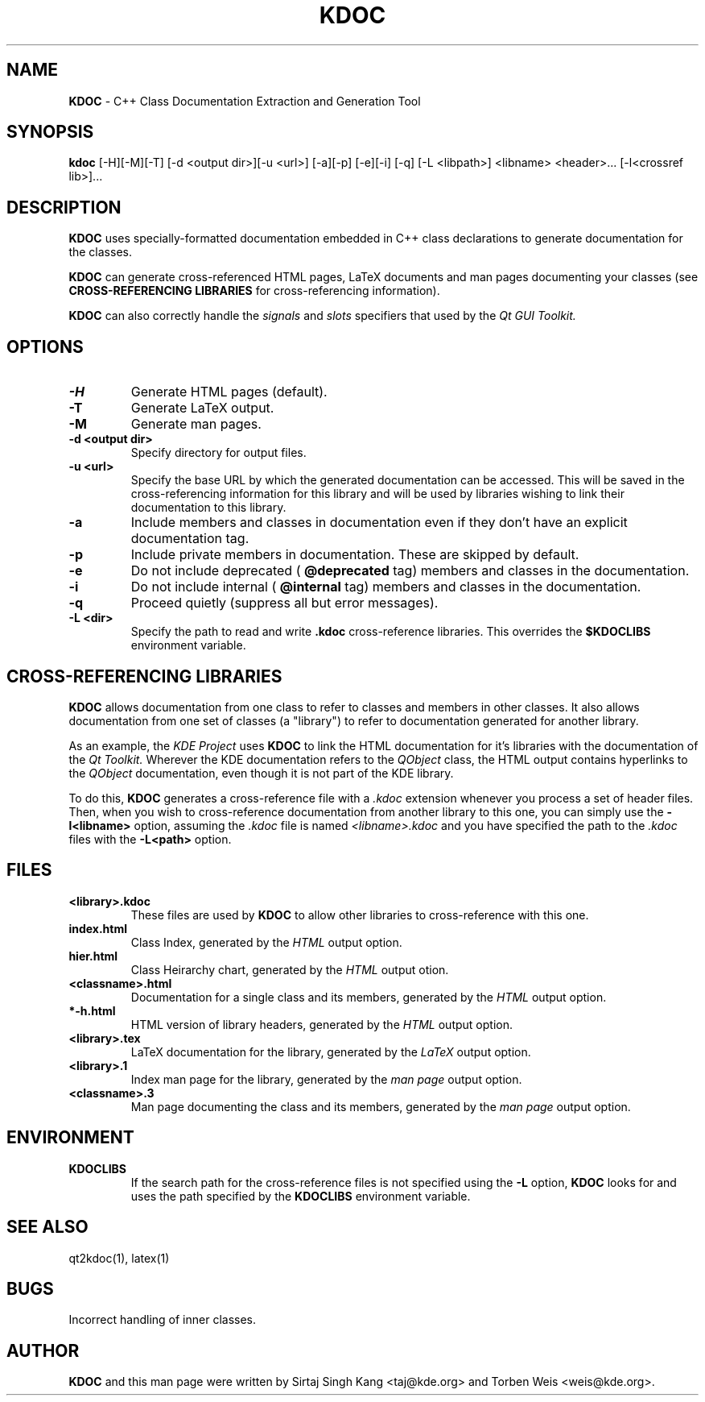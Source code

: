 .TH KDOC 1 "$Version" "29 March 1998"
.SH NAME
.B KDOC 
\- C\+\+ Class Documentation Extraction and Generation Tool
.SH SYNOPSIS
.B kdoc
[\-H][\-M][\-T] [\-d <output dir>][\-u <url>] [\-a][\-p] [\-e][\-i] [\-q]
[\-L <libpath>] <libname> <header>... [-l<crossref lib>]...
.SH DESCRIPTION
.B KDOC
uses specially\-formatted documentation embedded in C++ class declarations
to generate documentation for the classes.
.PP
.B KDOC 
can generate cross\-referenced HTML pages, LaTeX documents and man
pages documenting your classes (see
.B "CROSS-REFERENCING LIBRARIES"
for cross-referencing information).

.PP
.B KDOC
can also correctly handle the
.I signals
and
.I slots
specifiers that used by the
.I "Qt GUI Toolkit."

.SH OPTIONS
.TP
.B \-H
Generate HTML pages (default).

.TP
.B \-T
Generate LaTeX output.

.TP
.B \-M
Generate man pages.

.TP
.B "\-d <output dir>"
Specify directory for output files.

.TP
.B "\-u <url>"
Specify the base URL by which the generated documentation can
be accessed. This will be saved in the cross-referencing information
for this library and will be used by libraries wishing to link their
documentation to this library.

.TP
.B "\-a"
Include members and classes in documentation even if they don't have
an explicit documentation tag.

.TP
.B "\-p"
Include private members in documentation. These are skipped by default.

.TP
.B "\-e"
Do not include deprecated (
.B "\@deprecated"
tag) members and classes in the documentation.

.TP
.B "\-i"
Do not include internal (
.B "\@internal"
tag) members and classes in the documentation.

.TP
.B "\-q"
Proceed quietly (suppress all but error messages).

.TP
.B "\-L <dir>"
Specify the path to read and write
.B ".kdoc"
cross-reference libraries. This overrides the 
.B $KDOCLIBS 
environment variable.

.SH "CROSS-REFERENCING LIBRARIES"
.B KDOC
allows documentation from one class to refer to classes and
members in other classes. It also allows documentation from
one set of classes (a "library") to refer to documentation
generated for another library. 

As an example, the
.I "KDE Project"
uses
.B KDOC
to link the HTML documentation for it's libraries with
the documentation of the 
.I "Qt Toolkit."
Wherever the KDE documentation refers to the
.I QObject
class, the HTML output contains hyperlinks to the
.I QObject
documentation, even though it is not part of the KDE library.

To do this,
.B KDOC
generates a cross-reference file with a
.I ".kdoc"
extension whenever you process a set of header files. Then, when
you wish to cross-reference documentation from another library
to this one, you can simply use the 
.B "-l<libname>"
option, assuming the
.I .kdoc
file is named 
.I "<libname>.kdoc"
and you have specified the path to the 
.I ".kdoc"
files with the 
.B "-L<path>"
option.
.SH FILES
.TP
.B "<library>.kdoc"
These files are used by
.B KDOC
to allow other libraries to cross-reference with this one.
.TP
.B "index.html"
Class Index, generated by the
.I HTML 
output option.

.TP
.B "hier.html"
Class Heirarchy chart, generated by the
.I HTML
output otion.

.TP
.B "<classname>.html"
Documentation for a single class and its members, generated by
the
.I HTML
output option.

.TP
.B "*-h.html"
HTML version of library headers, generated by the 
.I HTML
output option.

.TP
.B "<library>.tex"
LaTeX documentation for the library, generated by the
.I LaTeX
output option.

.TP
.B "<library>.1"
Index man page for the library, generated by the
.I "man page"
output option.

.TP
.B "<classname>.3"
Man page documenting the class and its members, generated by
the
.I "man page"
output option.

.SH ENVIRONMENT
.TP
.B "KDOCLIBS"	
If the search path for the cross\-reference files is not specified
using the 
.B "-L"
option,
.B KDOC
looks for and uses the path specified by the
.B "KDOCLIBS"
environment variable.

.SH "SEE ALSO"
qt2kdoc(1), latex(1)

.SH BUGS
Incorrect handling of inner classes.

.SH AUTHOR
.B KDOC 
and this man page were written by Sirtaj Singh Kang <taj@kde.org>
and Torben Weis <weis@kde.org>.
